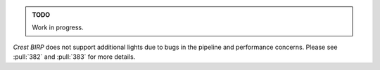.. admonition:: TODO

   Work in progress.

`Crest` `BIRP` does not support additional lights due to bugs in the pipeline and performance concerns.
Please see :pull:`382` and :pull:`383` for more details.
